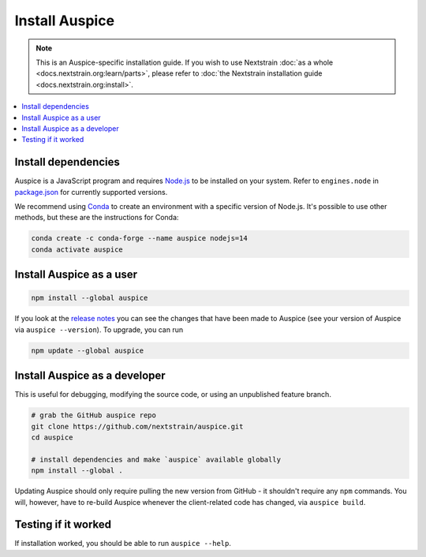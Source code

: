 ===============
Install Auspice
===============

.. note::
   This is an Auspice-specific installation guide. If you wish to use Nextstrain :doc:`as a whole <docs.nextstrain.org:learn/parts>`, please refer to :doc:`the Nextstrain installation guide <docs.nextstrain.org:install>`.

.. contents::
   :local:

Install dependencies
====================

Auspice is a JavaScript program and requires `Node.js <https://nodejs.org/>`__ to be installed on your system. Refer to ``engines.node`` in `package.json <https://github.com/nextstrain/auspice/blob/-/package.json>`__ for currently supported versions.

We recommend using `Conda <https://docs.conda.io/>`__ to create an environment with a specific version of Node.js. It's possible to use other methods, but these are the instructions for Conda:

.. code:: bash

   conda create -c conda-forge --name auspice nodejs=14
   conda activate auspice

Install Auspice as a user
=========================

.. code:: bash

   npm install --global auspice

If you look at the `release notes <https://docs.nextstrain.org/projects/auspice/en/stable/releases/changelog.html>`__ you can see the changes that have been made to Auspice (see your version of Auspice via ``auspice --version``). To upgrade, you can run

.. code:: bash

   npm update --global auspice

Install Auspice as a developer
==============================

This is useful for debugging, modifying the source code, or using an unpublished feature branch.

.. code:: bash

   # grab the GitHub auspice repo
   git clone https://github.com/nextstrain/auspice.git
   cd auspice

   # install dependencies and make `auspice` available globally
   npm install --global .

Updating Auspice should only require pulling the new version from GitHub - it shouldn't require any ``npm`` commands. You will, however, have to re-build Auspice whenever the client-related code has changed, via ``auspice build``.

Testing if it worked
====================

If installation worked, you should be able to run ``auspice --help``.
